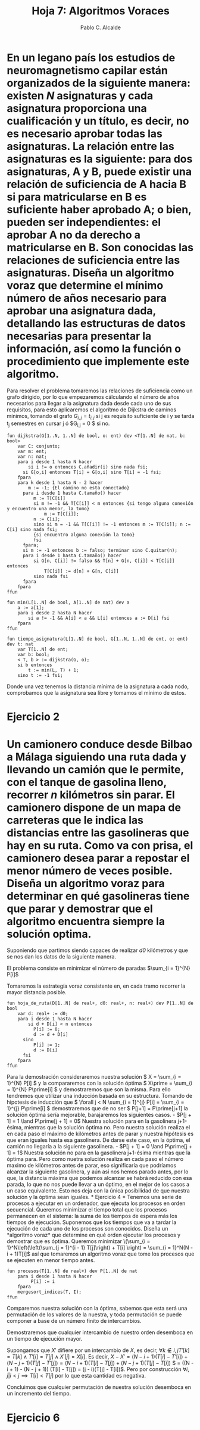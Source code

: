 #+Title: Hoja 7: Algoritmos Voraces
#+Author: Pablo C. Alcalde
* En un legano país los estudios de neuromagnetismo capilar están organizados de la siguiente manera: existen /N/ asignaturas y cada asignatura proporciona una cualificación y un título, es decir, no es necesario aprobar todas las asignaturas. La relación entre las asignaturas es la siguiente: para dos asignaturas, A y B, puede existir una relación de suficiencia de A hacia B si para matricularse en B es suficiente haber aprobado A; o bien, pueden ser independientes: el aprobar A no da derecho a matricularse en B. Son conocidas las relaciones de suficiencia entre las asignaturas. Diseña un *algoritmo voraz* que determine el mínimo número de años necesario para aprobar una asignatura dada, detallando las estructuras de datos necesarias para presentar la información, así como la función o procedimiento que implemente este algoritmo.

Para resolver el problema tomaremos las relaciones de suficiencia como un grafo dirigido, por lo que empezaremos cálculando el número de años necesarios para llegar a la asignatura dada desde cada uno de sus requisitos, para esto aplicaremos el algorítmo de Dijkstra de caminos mínimos, tomando el grafo $G_{i,j} = t_{i,j}$ si j es requisito suficiente de i y se tarda t_{j} semestres en cursar j ó $G_{i,j} = 0 $ si no.

#+begin_src pseudo
fun dijkstra(G[1..N, 1..N] de bool, o: ent) dev <T[1..N] de nat, b: bool>
    var C: conjunto;
    var m: ent;
    var n: nat;
    para i desde 1 hasta N hacer
        si i != o entonces C.añadir(i) sino nada fsi;
	  si G[o,i] entonces T[i] = G[o,i] sino T[i] = -1 fsi;
    fpara
    para k desde 1 hasta N - 2 hacer
        m := -1; {El camino no esta conectado}
	  para i desde 1 hasta C.tamaño() hacer
	      m := T[C[i]]
	      si m != -1 && T[C[i]] < m entonces {si tengo alguna conexión y encuentro una menor, la tomo}
	          m := T[C[i]];
		  n := C[i];
	      sino si m = -1 && T[C[i]] != -1 entonces m := T[C[i]]; n := C[i] sino nada fsi;
	      {si encuentro alguna conexión la tomo}
	      fsi
	  fpara;
	  si m := -1 entonces b := falso; terminar sino C.quitar(n);
	  para i desde 1 hasta C.tamaño() hacer
	      si G[n, C[i]] != falso && T[n] + G[n, C[i]] < T[C[i]] entonces
	          T[C[i]] := d[n] + G[n, C[i]]
	      sino nada fsi
	  fpara
    fpara
ffun
#+end_src

#+begin_src pseudo
fun min(L[1..N] de bool, A[1..N] de nat) dev a
    a := a[1];
    para i desde 2 hasta N hacer
        si a != -1 && A[i] < a && L[i] entonces a := D[i] fsi
    fpara
ffun
#+end_src

#+begin_src pseudo
fun tiempo_asignatura(L[1..N] de bool, G[1..N, 1..N] de ent, o: ent) dev t: nat
    var T[1..N] de ent;
    var b: bool;
    < T, b > := dijkstra(G, o);
    si b entonces
        t := min(L, T) + 1;
    sino t := -1 fsi;
#+end_src

Donde una vez tenemos la distancia mínima de la asignatura a cada nodo, comprobamos que la asignatura sea libre y tomamos el mínimo de estos.

* Ejercicio 2
* Un camionero conduce desde Bilbao a Málaga siguiendo una ruta dada y llevando un camión que le permite, con el tanque de gasolina lleno, recorrer /n/ kilómetros sin parar. El camionero dispone de un mapa de carreteras que le indica las distancias entre las gasolineras que hay en su ruta. Como va con prisa, el camionero desea parar a repostar el menor número de veces posible. Diseña un *algoritmo voraz* para determinar en qué gasolineras tiene que parar y demostrar que el algoritmo encuentra siempre la solución optima.

Suponiendo que partimos siendo capaces de realizar /d0/ kilómetros y que se nos dan los datos de la siguiente manera.

[[file:camineros.png]]

El problema consiste en minimizar el número de paradas $\sum_{i = 1}^{N} P[i]$ 

Tomaremos la estrategía voraz consistente en, en cada tramo recorrer la mayor distancia posible.

#+begin_src pseudo
fun hoja_de_ruta(D[1..N] de real+, d0: real+, n: real+) dev P[1..N] de bool
    var d: real+ := d0;
    para i desde 1 hasta N hacer
        si d + D[i] < n entonces
	      P[i] := 0;
	      d := d + D[i]
	  sino
	      P[i] := 1;
	      d := D[i]
	  fsi
    fpara
ffun
#+end_src

Para la demostración consideraremos nuestra solución \( X = \sum_{i = 1}^{N} P[i] \) y la compararemos con la solución óptima \( X\prime = \sum_{i = 1}^{N} P\prime[i] \) y demostraremos que son la misma. Para ello tendremos que utilizar una inducción basada en su estructura. Tomando de hipotesis de inducción que \( \forall j < N \sum_{i = 1}^{j} P[i] = \sum_{i = 1}^{j} P\prime[i] \) demostraremos que de no ser \( P[j+1] = P\prime[j+1] la solución óptima sería mejorable, barajaremos los siguientes casos.

- $P[j + 1] = 1 \land P\prime[j + 1] = 0$
  Nuestra solución para en la gasolinera j+1-ésima, mientras que la solución óptima no. Pero nuestra solución realiza el en cada paso el máximo de kilómetros antes de parar y nuestra hipótesis es que eran iguales hasta esa gasolinera. De darse este caso, en la óptima, el camión no llegaría a la siguiente gasolinera.
- $P[j + 1] = 0 \land P\prime[j + 1] = 1$
  Nuestra solución no para en la gasolinera j+1-ésima mientras que la óptima para. Pero como nuetra solución realiza en cada paso el número maximo de kilómetros antes de parar, eso significaría que podríamos alcanzar la siguiente gasolinera, y aún asi nos hemos parado antes, por lo que, la distancia máxima que podemos alcanzar se habrá reducido con esa parada, lo que no nos puede llevar a un óptimo, en el mejor de los casos a un caso equivalente.

Esto nos deja con la única posibilidad de que nuestra solución y la óptima sean iguales.
* Ejercicio 4

* Tenemos una serie de procesos a ejecutar en un ordenador, que ejecuta los procesos en orden secuencial. Queremos minimizar el tiempo total que los procesos permanecen en el sistema: la suma de los tiempos de espera más los tiempos de ejecución. Suponemos que los tiempos que va a tardar la ejecución de cada uno de los procesos son conocidos. Diseña un *algoritmo voraz* que determine en qué orden ejecutar los procesos y demostrar que es óptima.

Queremos minimizar \(\sum_{i = 1}^N\left(\left(\sum_{j = 1}^{i - 1} T[j]\right) + T[i] \right) = \sum_{i = 1}^N(N - i + 1)T[i]\) así que tomaremos un algoritmo voraz que tome los procesos que se ejecuten en menor tiempo antes.

#+begin_src pseudo
fun procesos(T[1..N] de real+) dev P[1..N] de nat
    para i desde 1 hasta N hacer
    	 P[i] := i
    fpara
    mergesort_indices(T, I);
ffun
#+end_src

Comparemos nuestra solución con la óptima, sabemos que esta será una permutación de los valores de la nuestra, y toda permutación se puede componer a base de un número finito de intercambios.

Demostraremos que cualquier intercambio de nuestro orden desemboca en un tiempo de ejecución mayor.

Supongamos que $X\prime$ difiere por un intercambio de $X$, es decir, $\forall k \not\in {i, j} T\prime[k] = T[k] \land T\prime[i] = T[j] \land X\prime[j] = X[i]$. Es decir, $X - X\prime = (N - i + 1) (T[i] - T\prime[i]) + (N - j + 1) (T[j] - T\prime[j]) = (N - i + 1) (T[i] - T[j]) + (N - j + 1) (T[j] - T[i])$ $ = ((N - i + 1) - (N - j + 1)) (T[i] - T[j]) = (j - i)(T[j] - T[i])$. Pero por construcción $\forall i, j|  i < j \implies T[i] < T[j]$ por lo que esta cantidad es negativa.

Concluimos que cualquier permutación de nuestra solución desemboca en un incremento del tiempo.

* Ejercicio 6

